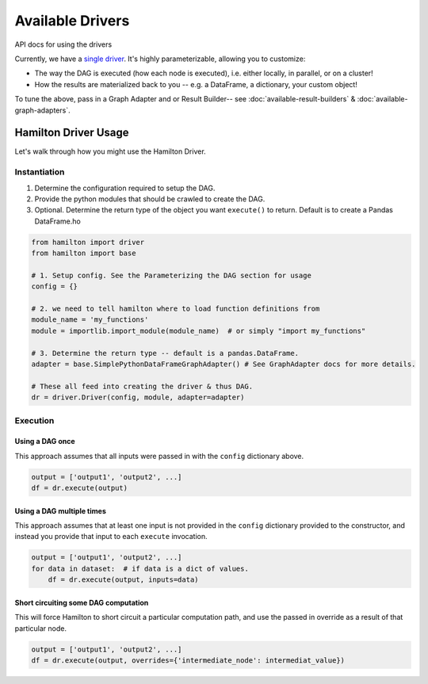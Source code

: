 =================
Available Drivers
=================

API docs for using the drivers

Currently, we have a `single driver <https://github.com/dagworks-inc/hamilton/blob/8a08a5e3dd69bbf7ddd83b8053c1ba9ed96ab675/hamilton/driver.py>`_.
It's highly parameterizable, allowing you to customize:

* The way the DAG is executed (how each node is executed), i.e. either locally, in parallel, or on a cluster!
* How the results are materialized back to you -- e.g. a DataFrame, a dictionary, your custom object!

To tune the above, pass in a Graph Adapter and or Result Builder-- see :doc:`available-result-builders` & :doc:`available-graph-adapters`.

Hamilton Driver Usage
---------------------

Let's walk through how you might use the Hamilton Driver.

Instantiation
=============

#. Determine the configuration required to setup the DAG.
#. Provide the python modules that should be crawled to create the DAG.
#. Optional. Determine the return type of the object you want ``execute()`` to return. Default is to create a Pandas DataFrame.ho

.. code-block:: python

    from hamilton import driver
    from hamilton import base

    # 1. Setup config. See the Parameterizing the DAG section for usage
    config = {}

    # 2. we need to tell hamilton where to load function definitions from
    module_name = 'my_functions'
    module = importlib.import_module(module_name)  # or simply "import my_functions"

    # 3. Determine the return type -- default is a pandas.DataFrame.
    adapter = base.SimplePythonDataFrameGraphAdapter() # See GraphAdapter docs for more details.

    # These all feed into creating the driver & thus DAG.
    dr = driver.Driver(config, module, adapter=adapter)

Execution
=========

Using a DAG once
****************

This approach assumes that all inputs were passed in with the ``config`` dictionary above.

.. code-block:: python

    output = ['output1', 'output2', ...]
    df = dr.execute(output)

Using a DAG multiple times
**************************

This approach assumes that at least one input is not provided in the ``config`` dictionary provided to the constructor,
and instead you provide that input to each ``execute`` invocation.

.. code-block:: python

    output = ['output1', 'output2', ...]
    for data in dataset:  # if data is a dict of values.
        df = dr.execute(output, inputs=data)

Short circuiting some DAG computation
*************************************

This will force Hamilton to short circuit a particular computation path, and use the passed in override as a result of
that particular node.

.. code-block:: python

    output = ['output1', 'output2', ...]
    df = dr.execute(output, overrides={'intermediate_node': intermediat_value})
